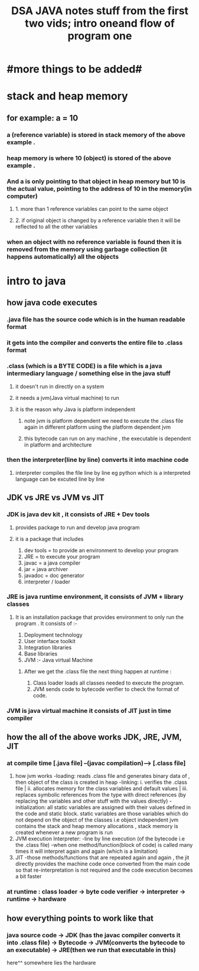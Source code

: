 #+TITLE: DSA JAVA notes stuff from the first two vids; intro  oneand flow of program one
* #more things to be added#

* stack and heap memory
** for example: a = 10
*** a (reference variable) is stored in stack memory of the above example .
*** heap memory is where 10 (object) is stored of the above example .
*** And a is only pointing to that object in heap memory but 10 is the actual value, pointing to the address of 10 in the memory(in computer)
**** 1. more than 1 reference variables can point to the same object
**** 2. if original object is changed by a reference variable then it will be reflected to all the other variables
*** when an object with no reference variable is found then it is removed from the memory using garbage collection (it happens automatically) all the objects

* intro to java
** how java code executes
*** .java  file has the source code which is in the human readable  format
*** it gets into the compiler and converts the entire file to .class format
*** .class (which is a BYTE CODE) is a file which is a java intermediary language / something else in the java stuff
**** it doesn't run in directly on a system
**** it needs a jvm(Java virtual machine) to run
**** it is the reason why Java is platform independent
***** note jvm is platform dependent we need to execute the .class file again in different platform using the platform dependent jvm
***** this bytecode can run on any machine , the executable is dependent in platform and architecture
***  then the interpreter(line by line) converts it into machine code
**** interpreter compiles the file line by line eg python which is a interpreted language can be excuted line by line

** JDK vs JRE vs JVM vs JIT
*** JDK is java dev kit , it consists of JRE + Dev tools
****  provides package to run and develop java program
**** it is a package that includes
				1. dev tools = to provide an environment to develop your program
				2. JRE = to execute your program
				3. javac = a java compiler
				4. jar = java archiver
				5. javadoc = doc generator
				6. interpreter / loader

*** JRE is java runtime environment, it consists of JVM + library classes
**** It is an installation package that provides environment to only run the program . It consists of :-
				1. Deployment technology
				2. User interface toolkit
				3. Integration libraries
				4. Base libraries
				5. JVM :- Java virtual Machine
*****  After we get the .class file the next thing happen at runtime :
							1. Class loader loads all classes needed to execute the program.
							2. JVM sends code to bytecode verifier to check the format of code.
*** JVM is java virtual machine it consists of JIT just in time compiler

** how the all of the above works JDK, JRE, JVM, JIT
*** at compile time [.java file] --(javac compilation)-----> [.class file]
        1. how jvm works
            -loading: reads .class file and generates binary data of , then object of the class is created in heap
            -linking: i. verifies the .class file | ii. allocates memory for the class variables and default values | iii. replaces symbolic references from the type with direct references (by replacing the variables and other stuff with the values directly)
            -initialization: all static variables are assigned with their values defined in the code and static block. static variables are those variables which do not depend on the object of the classes i.e object independent
                              jvm contains the stack and heap memory allocations , stack memory is created whenever a new program is run
        2. JVM execution
            Interpreter:
            -line by line execution (of the bytecode i.e the .class file)
            -when one method/function(block of code) is called many times it will interpret again and again (which is a limitation)
        3. JIT
            -those methods/functions that are repeated again and again , the jit directly provides the machine code once converted from the main code so that re-interpretation is not required and the code execution becomes a bit faster
*** at runtime : class loader -> byte code verifier -> interpreter -> runtime -> hardware

** how everything points to work like that
*** java source code -> JDK (has the javac compiler converts it into .class file) -> Bytecode -> JVM(converts the bytecode to an executable) -> JRE(then we run that executable in this)
                                                                                                 here^^ somewhere lies the hardware
